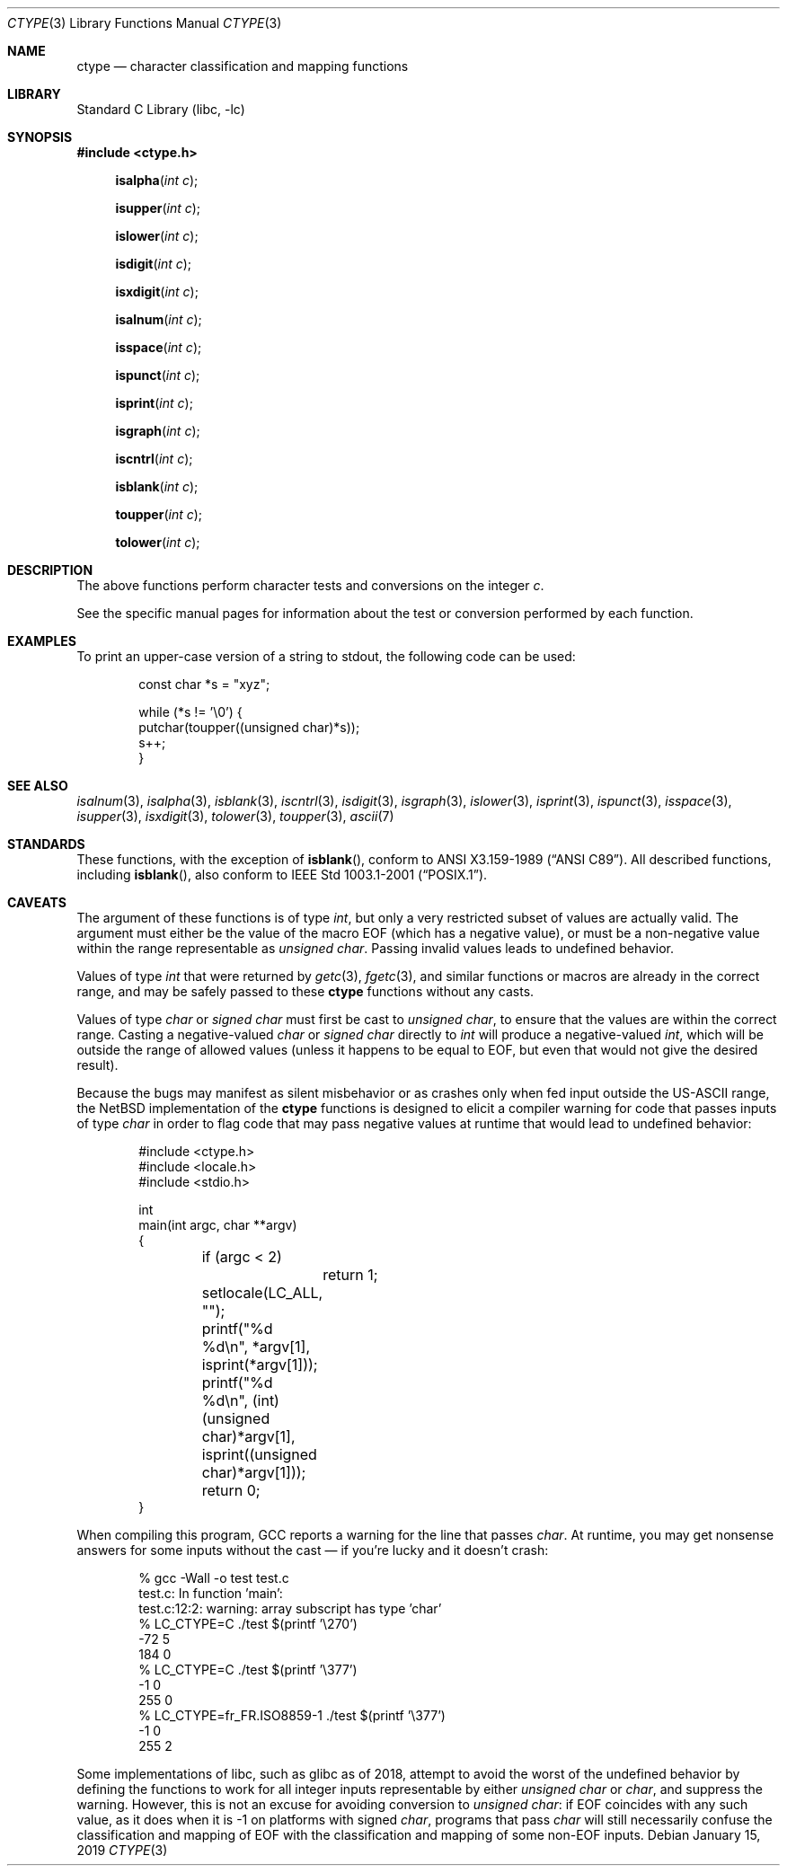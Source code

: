 .\"	$NetBSD: ctype.3,v 1.30 2019/01/15 03:43:15 uwe Exp $
.\"
.\" Copyright (c) 1991 Regents of the University of California.
.\" All rights reserved.
.\"
.\"
.\" Redistribution and use in source and binary forms, with or without
.\" modification, are permitted provided that the following conditions
.\" are met:
.\" 1. Redistributions of source code must retain the above copyright
.\"    notice, this list of conditions and the following disclaimer.
.\" 2. Redistributions in binary form must reproduce the above copyright
.\"    notice, this list of conditions and the following disclaimer in the
.\"    documentation and/or other materials provided with the distribution.
.\" 3. Neither the name of the University nor the names of its contributors
.\"    may be used to endorse or promote products derived from this software
.\"    without specific prior written permission.
.\"
.\" THIS SOFTWARE IS PROVIDED BY THE REGENTS AND CONTRIBUTORS ``AS IS'' AND
.\" ANY EXPRESS OR IMPLIED WARRANTIES, INCLUDING, BUT NOT LIMITED TO, THE
.\" IMPLIED WARRANTIES OF MERCHANTABILITY AND FITNESS FOR A PARTICULAR PURPOSE
.\" ARE DISCLAIMED.  IN NO EVENT SHALL THE REGENTS OR CONTRIBUTORS BE LIABLE
.\" FOR ANY DIRECT, INDIRECT, INCIDENTAL, SPECIAL, EXEMPLARY, OR CONSEQUENTIAL
.\" DAMAGES (INCLUDING, BUT NOT LIMITED TO, PROCUREMENT OF SUBSTITUTE GOODS
.\" OR SERVICES; LOSS OF USE, DATA, OR PROFITS; OR BUSINESS INTERRUPTION)
.\" HOWEVER CAUSED AND ON ANY THEORY OF LIABILITY, WHETHER IN CONTRACT, STRICT
.\" LIABILITY, OR TORT (INCLUDING NEGLIGENCE OR OTHERWISE) ARISING IN ANY WAY
.\" OUT OF THE USE OF THIS SOFTWARE, EVEN IF ADVISED OF THE POSSIBILITY OF
.\" SUCH DAMAGE.
.\"
.\"     @(#)ctype.3	6.5 (Berkeley) 4/19/91
.\"
.Dd January 15, 2019
.Dt CTYPE 3
.Os
.Sh NAME
.Nm ctype
.Nd character classification and mapping functions
.Sh LIBRARY
.Lb libc
.Sh SYNOPSIS
.In ctype.h
.Fn isalpha "int c"
.Fn isupper "int c"
.Fn islower "int c"
.Fn isdigit "int c"
.Fn isxdigit "int c"
.Fn isalnum "int c"
.Fn isspace "int c"
.Fn ispunct "int c"
.Fn isprint "int c"
.Fn isgraph "int c"
.Fn iscntrl "int c"
.Fn isblank "int c"
.Fn toupper "int c"
.Fn tolower "int c"
.Sh DESCRIPTION
The above functions perform character tests and conversions on the integer
.Ar c .
.Pp
See the specific manual pages for information about the
test or conversion performed by each function.
.Sh EXAMPLES
To print an upper-case version of a string to stdout,
the following code can be used:
.Bd -literal -offset indent
const char *s = "xyz";

while (*s != '\e0') {
    putchar(toupper((unsigned char)*s));
    s++;
}
.Ed
.Sh SEE ALSO
.Xr isalnum 3 ,
.Xr isalpha 3 ,
.Xr isblank 3 ,
.Xr iscntrl 3 ,
.Xr isdigit 3 ,
.Xr isgraph 3 ,
.Xr islower 3 ,
.Xr isprint 3 ,
.Xr ispunct 3 ,
.Xr isspace 3 ,
.Xr isupper 3 ,
.Xr isxdigit 3 ,
.Xr tolower 3 ,
.Xr toupper 3 ,
.Xr ascii 7
.Sh STANDARDS
These functions, with the exception of
.Fn isblank ,
conform to
.St -ansiC .
All described functions, including
.Fn isblank ,
also conform to
.St -p1003.1-2001 .
.Sh CAVEATS
The argument of these functions is of type
.Vt int ,
but only a very restricted subset of values are actually valid.
The argument must either be the value of the macro
.Dv EOF
(which has a negative value),
or must be a non-negative value within the range representable as
.Vt unsigned char .
Passing invalid values leads to undefined behavior.
.Pp
Values of type
.Vt int
that were returned by
.Xr getc 3 ,
.Xr fgetc 3 ,
and similar functions or macros
are already in the correct range, and may be safely passed to these
.Nm ctype
functions without any casts.
.Pp
Values of type
.Vt char
or
.Vt signed char
must first be cast to
.Vt unsigned char ,
to ensure that the values are within the correct range.
Casting a negative-valued
.Vt char
or
.Vt signed char
directly to
.Vt int
will produce a negative-valued
.Vt int ,
which will be outside the range of allowed values
(unless it happens to be equal to
.Dv EOF ,
but even that would not give the desired result).
.Pp
Because the bugs may manifest as silent misbehavior or as crashes only
when fed input outside the US-ASCII range, the
.Nx
implementation of the
.Nm
functions is designed to elicit a compiler warning for code that passes
inputs of type
.Vt char
in order to flag code that may pass negative values at runtime that
would lead to undefined behavior:
.Bd -literal -offset indent
#include <ctype.h>
#include <locale.h>
#include <stdio.h>

int
main(int argc, char **argv)
{

	if (argc < 2)
		return 1;
	setlocale(LC_ALL, "");
	printf("%d %d\en", *argv[1], isprint(*argv[1]));
	printf("%d %d\en", (int)(unsigned char)*argv[1],
	    isprint((unsigned char)*argv[1]));
	return 0;
}
.Ed
.Pp
When compiling this program, GCC reports a warning for the line that
passes
.Vt char .
At runtime, you may get nonsense answers for some inputs without the
cast \(em if you're lucky and it doesn't crash:
.Bd -literal -offset indent
% gcc -Wall -o test test.c
test.c: In function 'main':
test.c:12:2: warning: array subscript has type 'char'
% LC_CTYPE=C ./test $(printf '\e270')
-72 5
184 0
% LC_CTYPE=C ./test $(printf '\e377')
-1 0
255 0
% LC_CTYPE=fr_FR.ISO8859-1 ./test $(printf '\e377')
-1 0
255 2
.Ed
.Pp
Some implementations of libc, such as glibc as of 2018, attempt to
avoid the worst of the undefined behavior by defining the functions to
work for all integer inputs representable by either
.Vt unsigned char
or
.Vt char ,
and suppress the warning.
However, this is not an excuse for avoiding conversion to
.Vt unsigned char :
if
.Dv EOF
coincides with any such value, as it does when it is -1 on platforms
with signed
.Vt char ,
programs that pass
.Vt char
will still necessarily confuse the classification and mapping of
.Dv EOF
with the classification and mapping of some non-EOF inputs.
